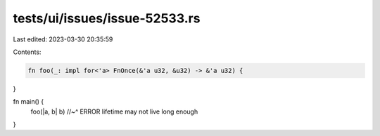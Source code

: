 tests/ui/issues/issue-52533.rs
==============================

Last edited: 2023-03-30 20:35:59

Contents:

.. code-block:: rs

    fn foo(_: impl for<'a> FnOnce(&'a u32, &u32) -> &'a u32) {
}

fn main() {
    foo(|a, b| b)
    //~^ ERROR lifetime may not live long enough
}


